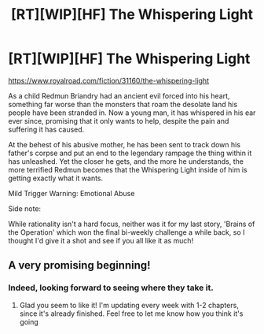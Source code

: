 #+TITLE: [RT][WIP][HF] The Whispering Light

* [RT][WIP][HF] The Whispering Light
:PROPERTIES:
:Author: Nagadac
:Score: 10
:DateUnix: 1585425599.0
:DateShort: 2020-Mar-29
:END:
[[https://www.royalroad.com/fiction/31160/the-whispering-light]]

As a child Redmun Briandry had an ancient evil forced into his heart, something far worse than the monsters that roam the desolate land his people have been stranded in. Now a young man, it has whispered in his ear ever since, promising that it only wants to help, despite the pain and suffering it has caused.

At the behest of his abusive mother, he has been sent to track down his father's corpse and put an end to the legendary rampage the thing within it has unleashed. Yet the closer he gets, and the more he understands, the more terrified Redmun becomes that the Whispering Light inside of him is getting exactly what it wants.

Mild Trigger Warning: Emotional Abuse

Side note:

While rationality isn't a hard focus, neither was it for my last story, 'Brains of the Operation' which won the final bi-weekly challenge a while back, so I thought I'd give it a shot and see if you all like it as much!


** A very promising beginning!
:PROPERTIES:
:Author: Yodra_B
:Score: 2
:DateUnix: 1585512406.0
:DateShort: 2020-Mar-30
:END:

*** Indeed, looking forward to seeing where they take it.
:PROPERTIES:
:Author: Sonderjye
:Score: 2
:DateUnix: 1585517578.0
:DateShort: 2020-Mar-30
:END:

**** Glad you seem to like it! I'm updating every week with 1-2 chapters, since it's already finished. Feel free to let me know how you think it's going
:PROPERTIES:
:Author: Nagadac
:Score: 1
:DateUnix: 1587899210.0
:DateShort: 2020-Apr-26
:END:
